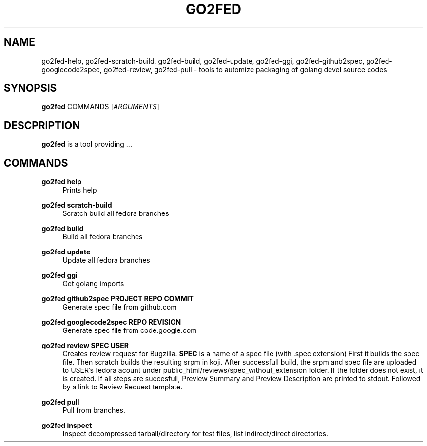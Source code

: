 .TH GO2FED 1  2014-10-28
.SH NAME
go2fed-help,
go2fed-scratch-build,
go2fed-build,
go2fed-update,
go2fed-ggi,
go2fed-github2spec,
go2fed-googlecode2spec,
go2fed-review,
go2fed-pull \- tools to automize packaging of golang devel source codes
.SH SYNOPSIS
\fBgo2fed\fR COMMANDS [\fIARGUMENTS\fR]
.SH DESCPRIPTION
.B go2fed
is a tool providing ...
.SH COMMANDS
.PP
.B go2fed help
.RS 4
Prints help
.RE
.PP
.B go2fed scratch-build
.RS 4
Scratch build all fedora branches
.RE
.PP
.B go2fed build
.RS 4
Build all fedora branches
.RE
.PP
.B go2fed update
.RS 4
Update all fedora branches
.RE
.PP
.B go2fed ggi
.RS 4
Get golang imports
.RE
.PP
.B go2fed github2spec PROJECT REPO COMMIT
.RS 4
Generate spec file from github.com
.RE
.PP
.B go2fed googlecode2spec REPO REVISION
.RS 4
Generate spec file from code.google.com
.RE
.PP
.B go2fed review SPEC USER
.RS 4
Creates review request for Bugzilla.
.B SPEC
is a name of a spec file (with .spec extension)
First it builds the spec file.
Then scratch builds the resulting srpm in koji.
After successfull build,
the srpm and spec file are uploaded to USER's fedora acount under public_html/reviews/spec_without_extension folder.
If the folder does not exist, it is created.
If all steps are succesfull, Preview Summary and Preview Description are printed to stdout.
Followed by a link to Review Request template.
.RE
.PP
.B go2fed pull
.RS 4
Pull from branches.
.RE
.PP
.B go2fed inspect
.RS 4
Inspect decompressed tarball/directory for test files, list indirect/direct directories.
.RE


